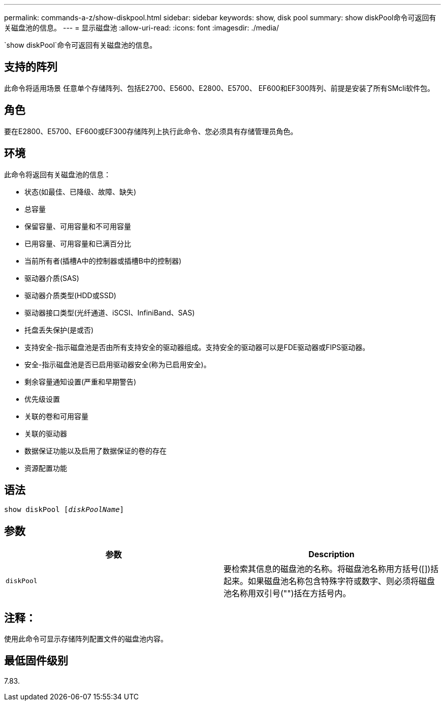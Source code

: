 ---
permalink: commands-a-z/show-diskpool.html 
sidebar: sidebar 
keywords: show, disk pool 
summary: show diskPool命令可返回有关磁盘池的信息。 
---
= 显示磁盘池
:allow-uri-read: 
:icons: font
:imagesdir: ./media/


[role="lead"]
`show diskPool`命令可返回有关磁盘池的信息。



== 支持的阵列

此命令将适用场景 任意单个存储阵列、包括E2700、E5600、E2800、E5700、 EF600和EF300阵列、前提是安装了所有SMcli软件包。



== 角色

要在E2800、E5700、EF600或EF300存储阵列上执行此命令、您必须具有存储管理员角色。



== 环境

此命令将返回有关磁盘池的信息：

* 状态(如最佳、已降级、故障、缺失)
* 总容量
* 保留容量、可用容量和不可用容量
* 已用容量、可用容量和已满百分比
* 当前所有者(插槽A中的控制器或插槽B中的控制器)
* 驱动器介质(SAS)
* 驱动器介质类型(HDD或SSD)
* 驱动器接口类型(光纤通道、iSCSI、InfiniBand、SAS)
* 托盘丢失保护(是或否)
* 支持安全-指示磁盘池是否由所有支持安全的驱动器组成。支持安全的驱动器可以是FDE驱动器或FIPS驱动器。
* 安全-指示磁盘池是否已启用驱动器安全(称为已启用安全)。
* 剩余容量通知设置(严重和早期警告)
* 优先级设置
* 关联的卷和可用容量
* 关联的驱动器
* 数据保证功能以及启用了数据保证的卷的存在
* 资源配置功能




== 语法

[listing, subs="+macros"]
----
pass:quotes[show diskPool [_diskPoolName_]]
----


== 参数

[cols="2*"]
|===
| 参数 | Description 


 a| 
`diskPool`
 a| 
要检索其信息的磁盘池的名称。将磁盘池名称用方括号([])括起来。如果磁盘池名称包含特殊字符或数字、则必须将磁盘池名称用双引号("")括在方括号内。

|===


== 注释：

使用此命令可显示存储阵列配置文件的磁盘池内容。



== 最低固件级别

7.83.
